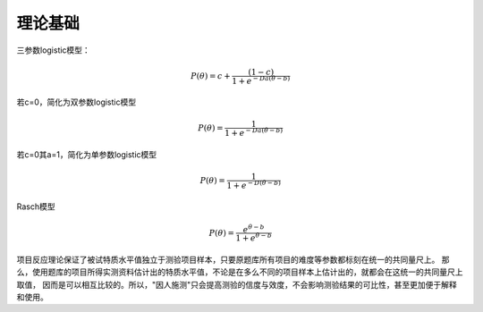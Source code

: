=================
理论基础
=================



三参数logistic模型：

.. math::
        P(\theta) = c + \frac{(1-c)}{1+e^{-Da(\theta-b)}}


若c=0，简化为双参数logistic模型

.. math::
        P(\theta) = \frac{1}{1+e^{-Da(\theta-b)}}

若c=0其a=1，简化为单参数logistic模型

.. math::
        P(\theta) = \frac{1}{1+e^{-D(\theta-b)}}

Rasch模型

.. math::
        P(\theta) = \frac{e^{\theta-b}}{1+e^{\theta-b}}





项目反应理论保证了被试特质水平值独立于测验项目样本，只要原题库所有项目的难度等参数都标刻在统一的共同量尺上。
那么，使用题库的项目所得实测资料估计出的特质水平值，不论是在多么不同的项目样本上估计出的，就都会在这统一的共同量尺上取值，
因而是可以相互比较的。所以，"因人施测"只会提高测验的信度与效度，不会影响测验结果的可比性，甚至更加便于解释和使用。

